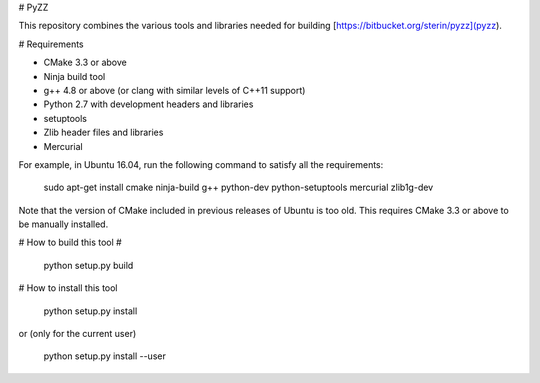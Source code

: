 # PyZZ

This repository combines the various tools and libraries needed for building [https://bitbucket.org/sterin/pyzz](pyzz).

# Requirements

* CMake 3.3 or above
* Ninja build tool
* g++ 4.8 or above (or clang with similar levels of C++11 support)
* Python 2.7 with development headers and libraries
* setuptools
* Zlib header files and libraries
* Mercurial

For example, in Ubuntu 16.04, run the following command to satisfy all the requirements:

    sudo apt-get install cmake ninja-build g++ python-dev python-setuptools mercurial zlib1g-dev

Note that the version of CMake included in previous releases of Ubuntu is too old. This requires CMake 3.3 or above to be manually installed.

# How to build this tool #

    python setup.py build

# How to install this tool

    python setup.py install

or (only for the current user)

    python setup.py install --user
